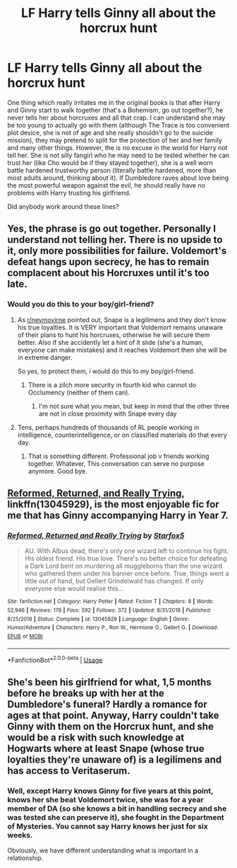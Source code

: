 #+TITLE: LF Harry tells Ginny all about the horcrux hunt

* LF Harry tells Ginny all about the horcrux hunt
:PROPERTIES:
:Author: ceplma
:Score: 7
:DateUnix: 1557883397.0
:DateShort: 2019-May-15
:FlairText: What's That Fic?
:END:
One thing which really irritates me in the original books is that after Harry and Ginny start to walk together (that's a Bohemism, go out together?), he never tells her about horcruxes and all that crap. I can understand she may be too young to actually go with them (although The Trace is too convenient plot device, she is not of age and she really shouldn't go to the suicide mission), they may pretend to split for the protection of her and her family and many other things. However, the is no excuse in the world for Harry not tell her. She is not silly fangirl who he may need to be tested whether he can trust her (like Cho would be if they stayed together), she is a well worn battle hardened trustworthy person (literally battle hardened, more than most adults around, thinking about it). If Dumbledore raves about love being the most powerful weapon against the evil, he should really have no problems with Harry trusting his girlfriend.

Did anybody work around these lines?


** Yes, the phrase is go out together. Personally I understand not telling her. There is no upside to it, only more possibilities for failure. Voldemort's defeat hangs upon secrecy, he has to remain complacent about his Horcruxes until it's too late.
:PROPERTIES:
:Author: EpicBeardMan
:Score: 10
:DateUnix: 1557893958.0
:DateShort: 2019-May-15
:END:

*** Would you do this to your boy/girl-friend?
:PROPERTIES:
:Author: ceplma
:Score: 0
:DateUnix: 1557917008.0
:DateShort: 2019-May-15
:END:

**** As [[/r/neymovirne][r/neymovirne]] pointed out, Snape is a legilimens and they don't know his true loyalties. It is VERY important that Voldemort remains unaware of their plans to hunt his horcruxes, otherwise he will secure them better. Also if she accidently let a hint of it slide (she's a human, everyone can make mistakes) and it reaches Voldemort then she will be in extreme danger.

So yes, to protect them, i would do this to my boy/girl-friend.
:PROPERTIES:
:Author: VulpineKitsune
:Score: 5
:DateUnix: 1557939576.0
:DateShort: 2019-May-15
:END:

***** There is a zilch more security in fourth kid who cannot do Occlumency (neither of them can).
:PROPERTIES:
:Author: ceplma
:Score: 1
:DateUnix: 1557954462.0
:DateShort: 2019-May-16
:END:

****** I'm not sure what you mean, but keep in mind that the other three are not in close proximity with Snape every day
:PROPERTIES:
:Author: VulpineKitsune
:Score: 1
:DateUnix: 1557990899.0
:DateShort: 2019-May-16
:END:


**** Tens, perhaps hundreds of thousands of RL people working in intelligence, counterintelligence, or on classified materials do that every day.
:PROPERTIES:
:Author: turbinicarpus
:Score: 2
:DateUnix: 1557955115.0
:DateShort: 2019-May-16
:END:

***** That is something different. Professional job v friends working together. Whatever, This conversation can serve no purpose anymore. Good bye.
:PROPERTIES:
:Author: ceplma
:Score: 1
:DateUnix: 1557983693.0
:DateShort: 2019-May-16
:END:


** [[https://www.fanfiction.net/s/13045929/1/][Reformed, Returned, and Really Trying]], linkffn(13045929), is the most enjoyable fic for me that has Ginny accompanying Harry in Year 7.
:PROPERTIES:
:Author: InquisitorCOC
:Score: 1
:DateUnix: 1557887645.0
:DateShort: 2019-May-15
:END:

*** [[https://www.fanfiction.net/s/13045929/1/][*/Reformed, Returned and Really Trying/*]] by [[https://www.fanfiction.net/u/2548648/Starfox5][/Starfox5/]]

#+begin_quote
  AU. With Albus dead, there's only one wizard left to continue his fight. His oldest friend. His true love. There's no better choice for defeating a Dark Lord bent on murdering all muggleborns than the one wizard who gathered them under his banner once before. True, things went a little out of hand, but Gellert Grindelwald has changed. If only everyone else would realise this...
#+end_quote

^{/Site/:} ^{fanfiction.net} ^{*|*} ^{/Category/:} ^{Harry} ^{Potter} ^{*|*} ^{/Rated/:} ^{Fiction} ^{T} ^{*|*} ^{/Chapters/:} ^{8} ^{*|*} ^{/Words/:} ^{52,946} ^{*|*} ^{/Reviews/:} ^{178} ^{*|*} ^{/Favs/:} ^{592} ^{*|*} ^{/Follows/:} ^{372} ^{*|*} ^{/Updated/:} ^{8/31/2018} ^{*|*} ^{/Published/:} ^{8/25/2018} ^{*|*} ^{/Status/:} ^{Complete} ^{*|*} ^{/id/:} ^{13045929} ^{*|*} ^{/Language/:} ^{English} ^{*|*} ^{/Genre/:} ^{Humor/Adventure} ^{*|*} ^{/Characters/:} ^{Harry} ^{P.,} ^{Ron} ^{W.,} ^{Hermione} ^{G.,} ^{Gellert} ^{G.} ^{*|*} ^{/Download/:} ^{[[http://www.ff2ebook.com/old/ffn-bot/index.php?id=13045929&source=ff&filetype=epub][EPUB]]} ^{or} ^{[[http://www.ff2ebook.com/old/ffn-bot/index.php?id=13045929&source=ff&filetype=mobi][MOBI]]}

--------------

*FanfictionBot*^{2.0.0-beta} | [[https://github.com/tusing/reddit-ffn-bot/wiki/Usage][Usage]]
:PROPERTIES:
:Author: FanfictionBot
:Score: 2
:DateUnix: 1557887658.0
:DateShort: 2019-May-15
:END:


** She's been his girlfriend for what, 1,5 months before he breaks up with her at the Dumbledore's funeral? Hardly a romance for ages at that point. Anyway, Harry couldn't take Ginny with them on the Horcrux hunt, and she would be a risk with such knowledge at Hogwarts where at least Snape (whose true loyalties they're unaware of) is a legilimens and has access to Veritaserum.
:PROPERTIES:
:Author: neymovirne
:Score: 1
:DateUnix: 1557933268.0
:DateShort: 2019-May-15
:END:

*** Well, except Harry knows Ginny for five years at this point, knows her she beat Voldemort twice, she was for a year member of DA (so she knows a bit in handling secrecy and she was tested she can preserve it), she fought in the Department of Mysteries. You cannot say Harry knows her just for six weeks.

Obviously, we have different understanding what is important in a relationship.
:PROPERTIES:
:Author: ceplma
:Score: 2
:DateUnix: 1557954449.0
:DateShort: 2019-May-16
:END:
